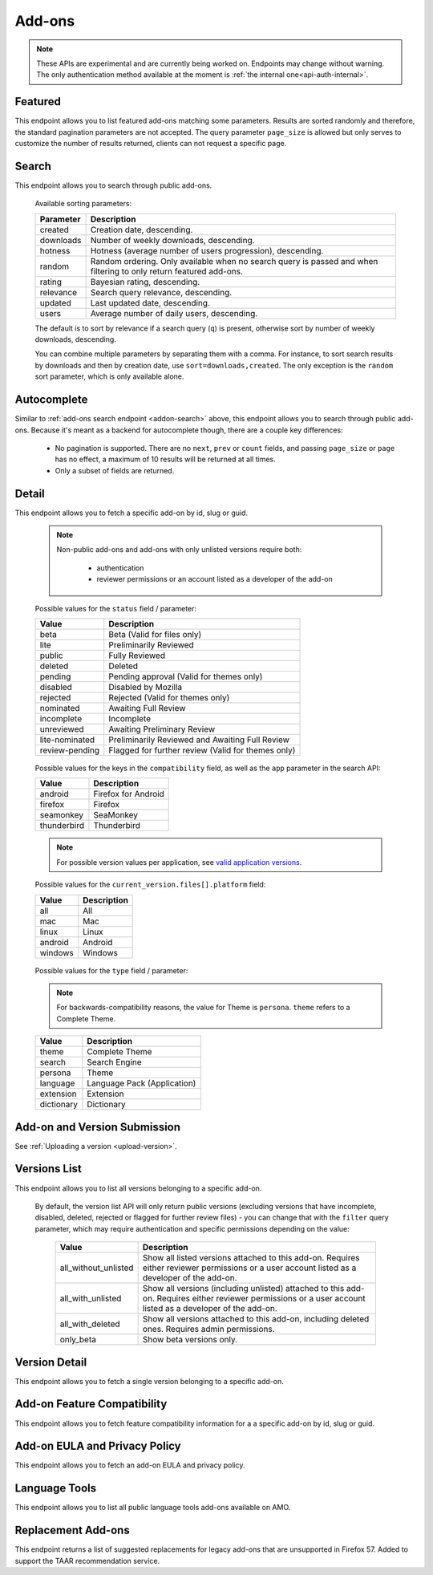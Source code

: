 =======
Add-ons
=======

.. note::

    These APIs are experimental and are currently being worked on. Endpoints
    may change without warning. The only authentication method available at
    the moment is :ref:`the internal one<api-auth-internal>`.

--------
Featured
--------

.. _addon-featured:

This endpoint allows you to list featured add-ons matching some parameters.
Results are sorted randomly and therefore, the standard pagination parameters
are not accepted. The query parameter ``page_size`` is allowed but only serves
to customize the number of results returned, clients can not request a specific
page.

.. http:get:: /api/v3/addons/featured/

    :query string app: **Required**. Filter by :ref:`add-on application <addon-detail-application>` availability.
    :query string category: Filter by :ref:`category slug <category-list>`. ``app`` and ``type`` parameters need to be set, otherwise this parameter is ignored.
    :query string lang: Request add-ons featured for this specific language to be returned alongside add-ons featured globally. Also activate translations for that query. (See :ref:`translated fields <api-overview-translations>`)
    :query string type: Filter by :ref:`add-on type <addon-detail-type>`.
    :query int page_size: Maximum number of results to return. Defaults to 25.
    :>json array results: An array of :ref:`add-ons <addon-detail-object>`.

------
Search
------

.. _addon-search:

This endpoint allows you to search through public add-ons.

.. http:get:: /api/v3/addons/search/

    :query string q: The search query. The maximum length allowed is 100 characters.
    :query string app: Filter by :ref:`add-on application <addon-detail-application>` availability.
    :query string appversion: Filter by application version compatibility. Pass the full version as a string, e.g. ``46.0``. Only valid when the ``app`` parameter is also present.
    :query string author: Filter by exact author username. Multiple author names can be specified, separated by comma(s), in which case add-ons with at least one matching author are returned.
    :query string category: Filter by :ref:`category slug <category-list>`. ``app`` and ``type`` parameters need to be set, otherwise this parameter is ignored.
    :query string exclude_addons: Exclude add-ons by ``slug`` or ``id``. Multiple add-ons can be specified, separated by comma(s).
    :query boolean featured: Filter to only featured add-ons.  Only ``featured=true`` is supported.
        If ``app`` is provided as a parameter then only featured collections targeted to that application are taken into account.
        If ``lang`` is provided then only featured collections targeted to that language, (and collections for all languages), are taken into account. Both ``app`` and ``lang`` can be provided to filter to addons that are featured in collections that application and for that language, (and for all languages).
    :query string lang: Activate translations in the specific language for that query. (See :ref:`translated fields <api-overview-translations>`)
    :query int page: 1-based page number. Defaults to 1.
    :query int page_size: Maximum number of results to return for the requested page. Defaults to 25.
    :query string platform: Filter by :ref:`add-on platform <addon-detail-platform>` availability.
    :query string tag: Filter by exact tag name. Multiple tag names can be specified, separated by comma(s), in which case add-ons containing *all* specified tags are returned.
    :query string type: Filter by :ref:`add-on type <addon-detail-type>`.
    :query string sort: The sort parameter. The available parameters are documented in the :ref:`table below <addon-search-sort>`.
    :>json int count: The number of results for this query.
    :>json string next: The URL of the next page of results.
    :>json string previous: The URL of the previous page of results.
    :>json array results: An array of :ref:`add-ons <addon-detail-object>`.

.. _addon-search-sort:

    Available sorting parameters:

    ==============  ==========================================================
         Parameter  Description
    ==============  ==========================================================
           created  Creation date, descending.
         downloads  Number of weekly downloads, descending.
           hotness  Hotness (average number of users progression), descending.
            random  Random ordering. Only available when no search query is
                    passed and when filtering to only return featured add-ons.
            rating  Bayesian rating, descending.
         relevance  Search query relevance, descending.
           updated  Last updated date, descending.
             users  Average number of daily users, descending.
    ==============  ==========================================================

    The default is to sort by relevance if a search query (``q``) is present,
    otherwise sort by number of weekly downloads, descending.

    You can combine multiple parameters by separating them with a comma.
    For instance, to sort search results by downloads and then by creation
    date, use ``sort=downloads,created``. The only exception is the ``random``
    sort parameter, which is only available alone.


------------
Autocomplete
------------

.. _addon-autocomplete:

Similar to :ref:`add-ons search endpoint <addon-search>` above, this endpoint
allows you to search through public add-ons. Because it's meant as a backend
for autocomplete though, there are a couple key differences:

  - No pagination is supported. There are no ``next``, ``prev`` or ``count``
    fields, and passing ``page_size`` or ``page`` has no effect, a maximum of 10
    results will be returned at all times.
  - Only a subset of fields are returned.

.. http:get:: /api/v3/addons/autocomplete/

    :query string q: The search query.
    :query string app: Filter by :ref:`add-on application <addon-detail-application>` availability.
    :query string appversion: Filter by application version compatibility. Pass the full version as a string, e.g. ``46.0``. Only valid when the ``app`` parameter is also present.
    :query string author: Filter by exact author username.
    :query string category: Filter by :ref:`category slug <category-list>`. ``app`` and ``type`` parameters need to be set, otherwise this parameter is ignored.
    :query string lang: Activate translations in the specific language for that query. (See :ref:`translated fields <api-overview-translations>`)
    :query string platform: Filter by :ref:`add-on platform <addon-detail-platform>` availability.
    :query string tag: Filter by exact tag name. Multiple tag names can be specified, separated by comma(s).
    :query string type: Filter by :ref:`add-on type <addon-detail-type>`.
    :query string sort: The sort parameter. The available parameters are documented in the :ref:`table below <addon-search-sort>`.
    :>json array results: An array of :ref:`add-ons <addon-detail-object>`. Only the ``id``, ``icon_url``, ``name`` and ``url`` fields are supported though.


------
Detail
------

.. _addon-detail:

This endpoint allows you to fetch a specific add-on by id, slug or guid.

    .. note::
        Non-public add-ons and add-ons with only unlisted versions require both:

            * authentication
            * reviewer permissions or an account listed as a developer of the add-on

.. http:get:: /api/v3/addons/addon/(int:id|string:slug|string:guid)/

    .. _addon-detail-object:

    :query string lang: Activate translations in the specific language for that query. (See :ref:`translated fields <api-overview-translations>`)
    :>json int id: The add-on id on AMO.
    :>json array authors: Array holding information about the authors for the add-on.
    :>json int authors[].id: The id for an author.
    :>json string authors[].name: The name for an author.
    :>json string authors[].url: The link to the profile page for an author.
    :>json string authors[].username: The username for an author.
    :>json string authors[].picture_url: URL to a photo of the user, or `/static/img/anon_user.png` if not set. For performance reasons this field is omitted from the search endpoint.
    :>json int average_daily_users: The average number of users for the add-on (updated daily).
    :>json object categories: Object holding the categories the add-on belongs to.
    :>json array categories[app_name]: Array holding the :ref:`category slugs <category-list>` the add-on belongs to for a given :ref:`add-on application <addon-detail-application>`. (Combine with the add-on ``type`` to determine the name of the category).
    :>json string|null contributions_url: URL to the (external) webpage where the addon's authors collect monetary contributions, if set.
    :>json object current_beta_version: Object holding the current beta :ref:`version <version-detail-object>` of the add-on, if it exists. For performance reasons the ``release_notes`` field is omitted and the ``license`` field omits the ``text`` property.
    :>json object current_version: Object holding the current :ref:`version <version-detail-object>` of the add-on.
    :>json string default_locale: The add-on default locale for translations.
    :>json string|object|null description: The add-on description (See :ref:`translated fields <api-overview-translations>`).
    :>json string|object|null developer comments: Additional information about the add-on provided by the developer. (See :ref:`translated fields <api-overview-translations>`).
    :>json string edit_url: The URL to the developer edit page for the add-on.
    :>json string guid: The add-on `extension identifier <https://developer.mozilla.org/en-US/Add-ons/Install_Manifests#id>`_.
    :>json boolean has_eula: The add-on has an End-User License Agreement that the user needs to agree with before installing (See :ref:`add-on EULA and privacy policy <addon-eula-policy>`).
    :>json boolean has_privacy_policy: The add-on has a Privacy Policy (See :ref:`add-on EULA and privacy policy <addon-eula-policy>`).
    :>json string|object|null homepage: The add-on homepage (See :ref:`translated fields <api-overview-translations>`).
    :>json string icon_url: The URL to icon for the add-on (including a cachebusting query string).
    :>json boolean is_disabled: Whether the add-on is disabled or not.
    :>json boolean is_experimental: Whether the add-on has been marked by the developer as experimental or not.
    :>json boolean is_featured: The add-on appears in a featured collection.
    :>json boolean is_source_public: Whether the add-on source is publicly viewable or not.
    :>json string|object|null name: The add-on name (See :ref:`translated fields <api-overview-translations>`).
    :>json string last_updated: The date of the last time the add-on was updated by its developer(s).
    :>json object|null latest_unlisted_version: Object holding the latest unlisted :ref:`version <version-detail-object>` of the add-on. This field is only present if the user has unlisted reviewer permissions, or is listed as a developer of the add-on.
    :>json array previews: Array holding information about the previews for the add-on.
    :>json int previews[].id: The id for a preview.
    :>json string|object|null previews[].caption: The caption describing a preview (See :ref:`translated fields <api-overview-translations>`).
    :>json string previews[].image_url: The URL (including a cachebusting query string) to the preview image.
    :>json string previews[].thumbnail_url: The URL (including a cachebusting query string) to the preview image thumbnail.
    :>json boolean public_stats: Boolean indicating whether the add-on stats are public or not.
    :>json object ratings: Object holding ratings summary information about the add-on.
    :>json int ratings.count: The total number of user ratings for the add-on.
    :>json int ratings.text_count: The number of user ratings with review text for the add-on.
    :>json float ratings.average: The average user rating for the add-on.
    :>json float ratings.bayesian_average: The bayesian average user rating for the add-on.
    :>json boolean requires_payment: Does the add-on require payment, non-free services or software, or additional hardware.
    :>json string review_url: The URL to the review page for the add-on.
    :>json string slug: The add-on slug.
    :>json string status: The :ref:`add-on status <addon-detail-status>`.
    :>json string|object|null summary: The add-on summary (See :ref:`translated fields <api-overview-translations>`).
    :>json string|object|null support_email: The add-on support email (See :ref:`translated fields <api-overview-translations>`).
    :>json string|object|null support_url: The add-on support URL (See :ref:`translated fields <api-overview-translations>`).
    :>json array tags: List containing the text of the tags set on the add-on.
    :>json object theme_data: Object holding `lightweight theme (Persona) <https://developer.mozilla.org/en-US/Add-ons/Themes/Lightweight_themes>`_ data. Only present for themes (Persona).
    :>json string type: The :ref:`add-on type <addon-detail-type>`.
    :>json string url: The (absolute) add-on detail URL.
    :>json int weekly_downloads: The number of downloads for the add-on in the last week. Not present for lightweight themes.


.. _addon-detail-status:

    Possible values for the ``status`` field / parameter:

    ==============  ==========================================================
             Value  Description
    ==============  ==========================================================
              beta  Beta (Valid for files only)
              lite  Preliminarily Reviewed
            public  Fully Reviewed
           deleted  Deleted
           pending  Pending approval (Valid for themes only)
          disabled  Disabled by Mozilla
          rejected  Rejected (Valid for themes only)
         nominated  Awaiting Full Review
        incomplete  Incomplete
        unreviewed  Awaiting Preliminary Review
    lite-nominated  Preliminarily Reviewed and Awaiting Full Review
    review-pending  Flagged for further review (Valid for themes only)
    ==============  ==========================================================


.. _addon-detail-application:

    Possible values for the keys in the ``compatibility`` field, as well as the
    ``app`` parameter in the search API:

    ==============  ==========================================================
             Value  Description
    ==============  ==========================================================
           android  Firefox for Android
           firefox  Firefox
         seamonkey  SeaMonkey
       thunderbird  Thunderbird
    ==============  ==========================================================

    .. note::
        For possible version values per application, see
        `valid application versions`_.

.. _addon-detail-platform:

    Possible values for the ``current_version.files[].platform`` field:

    ==============  ==========================================================
             Value  Description
    ==============  ==========================================================
               all  All
               mac  Mac
             linux  Linux
           android  Android
           windows  Windows
    ==============  ==========================================================

.. _addon-detail-type:

    Possible values for the ``type`` field / parameter:

    .. note::

        For backwards-compatibility reasons, the value for Theme is ``persona``.
        ``theme`` refers to a Complete Theme.

    ==============  ==========================================================
             Value  Description
    ==============  ==========================================================
             theme  Complete Theme
            search  Search Engine
           persona  Theme
          language  Language Pack (Application)
         extension  Extension
        dictionary  Dictionary
    ==============  ==========================================================


-----------------------------
Add-on and Version Submission
-----------------------------

See :ref:`Uploading a version <upload-version>`.

-------------
Versions List
-------------

.. _version-list:

This endpoint allows you to list all versions belonging to a specific add-on.

.. http:get:: /api/v3/addons/addon/(int:addon_id|string:addon_slug|string:addon_guid)/versions/

    .. note::
        Non-public add-ons and add-ons with only unlisted versions require both:

            * authentication
            * reviewer permissions or an account listed as a developer of the add-on

    :query string filter: The :ref:`filter <version-filtering-param>` to apply.
    :query string lang: Activate translations in the specific language for that query. (See :ref:`translated fields <api-overview-translations>`)
    :query int page: 1-based page number. Defaults to 1.
    :query int page_size: Maximum number of results to return for the requested page. Defaults to 25.
    :>json int count: The number of versions for this add-on.
    :>json string next: The URL of the next page of results.
    :>json string previous: The URL of the previous page of results.
    :>json array results: An array of :ref:`versions <version-detail-object>`.

.. _version-filtering-param:

   By default, the version list API will only return public versions
   (excluding versions that have incomplete, disabled, deleted, rejected or
   flagged for further review files) - you can change that with the ``filter``
   query parameter, which may require authentication and specific permissions
   depending on the value:

    ====================  =====================================================
                   Value  Description
    ====================  =====================================================
    all_without_unlisted  Show all listed versions attached to this add-on.
                          Requires either reviewer permissions or a user
                          account listed as a developer of the add-on.
       all_with_unlisted  Show all versions (including unlisted) attached to
                          this add-on. Requires either reviewer permissions or
                          a user account listed as a developer of the add-on.
        all_with_deleted  Show all versions attached to this add-on, including
                          deleted ones. Requires admin permissions.
               only_beta  Show beta versions only.
    ====================  =====================================================

--------------
Version Detail
--------------

.. _version-detail:

This endpoint allows you to fetch a single version belonging to a specific add-on.

.. http:get:: /api/v3/addons/addon/(int:addon_id|string:addon_slug|string:addon_guid)/versions/(int:id)/

    .. _version-detail-object:

    :query string lang: Activate translations in the specific language for that query. (See :ref:`translated fields <api-overview-translations>`)
    :>json int id: The version id.
    :>json string channel: The version channel, which determines its visibility on the site. Can be either ``unlisted`` or ``listed``.
    :>json object compatibility:
        Object detailing which :ref:`applications <addon-detail-application>` the version is compatible with.
        The exact min/max version numbers in the object correspond to
        `valid application versions`_. Example:

            .. code-block:: json

                {
                  "compatibility": {
                    "android": {
                      "min": "38.0a1",
                      "max": "43.0"
                    },
                    "firefox": {
                      "min": "38.0a1",
                      "max": "43.0"
                    }
                  }
                }

    :>json object compatibility[app_name].max: Maximum version of the corresponding app the version is compatible with. Should only be enforced by clients if ``is_strict_compatibility_enabled`` is ``true``.
    :>json object compatibility[app_name].min: Minimum version of the corresponding app the version is compatible with.
    :>json string edit_url: The URL to the developer edit page for the version.
    :>json array files: Array holding information about the files for the version.
    :>json int files[].id: The id for a file.
    :>json string files[].created: The creation date for a file.
    :>json string files[].hash: The hash for a file.
    :>json string files[].platform: The :ref:`platform <addon-detail-platform>` for a file.
    :>json int files[].id: The size for a file, in bytes.
    :>json boolean files[].is_restart_required: Whether the file requires a browser restart to work once installed or not.
    :>json boolean files[].is_webextension: Whether the file is a WebExtension or not.
    :>json int files[].status: The :ref:`status <addon-detail-status>` for a file.
    :>json string files[].url: The (absolute) URL to download a file. An optional ``src`` query parameter can be added to indicate the source page (See :ref:`download sources <download-sources>`).
    :>json array files[].permissions[]: Array of the webextension permissions for this File, as strings.  Empty for non-webextensions.
    :>json object license: Object holding information about the license for the version. For performance reasons this field is omitted from search endpoint.
    :>json string|object|null license.name: The name of the license (See :ref:`translated fields <api-overview-translations>`).
    :>json string|object|null license.text: The text of the license (See :ref:`translated fields <api-overview-translations>`). For performance reasons this field is omitted from add-on detail endpoint.
    :>json string|null license.url: The URL of the full text of license.
    :>json string|object|null release_notes: The release notes for this version (See :ref:`translated fields <api-overview-translations>`).
    :>json string reviewed: The date the version was reviewed at.
    :>json boolean is_strict_compatibility_enabled: Whether or not this version has `strictCompatibility <https://developer.mozilla.org/en-US/Add-ons/Install_Manifests#strictCompatibility>`_. set.
    :>json string version: The version number string for the version.


----------------------------
Add-on Feature Compatibility
----------------------------

.. _addon-feature-compatibility:

This endpoint allows you to fetch feature compatibility information for a
a specific add-on by id, slug or guid.

.. http:get:: /api/v3/addons/addon/(int:id|string:slug|string:guid)/feature_compatibility/

    .. note::
        Non-public add-ons and add-ons with only unlisted versions require both:

            * authentication
            * reviewer permissions or an account listed as a developer of the add-on

    :>json int e10s: The add-on e10s compatibility. Can be one of the following:

    =======================  ==========================================================
                      Value  Description
    =======================  ==========================================================
                 compatible  multiprocessCompatible marked as true in the install.rdf.
    compatible-webextension  A WebExtension, so compatible.
               incompatible  multiprocessCompatible marked as false in the install.rdf.
                    unknown  multiprocessCompatible has not been set.
    =======================  ==========================================================

------------------------------
Add-on EULA and Privacy Policy
------------------------------

.. _addon-eula-policy:

This endpoint allows you to fetch an add-on EULA and privacy policy.

.. http:get:: /api/v3/addons/addon/(int:id|string:slug|string:guid)/eula_policy/

    .. note::
        Non-public add-ons and add-ons with only unlisted versions require both:

            * authentication
            * reviewer permissions or an account listed as a developer of the add-on

    :>json string|object|null eula: The text of the EULA, if present (See :ref:`translated fields <api-overview-translations>`).
    :>json string|object|null privacy_policy: The text of the Privacy Policy, if present (See :ref:`translated fields <api-overview-translations>`).


--------------
Language Tools
--------------

.. _addon-language-tools:

This endpoint allows you to list all public language tools add-ons available
on AMO.

.. http:get:: /api/v3/addons/language-tools/

    .. note::
        Because this endpoint is intended to be used to feed a page that
        displays all available language tools in a single page, it is not
        paginated as normal, and instead will return all results without
        obeying regular pagination parameters. The ordering is left undefined,
        it's up to the clients to re-order results as needed before displaying
        the add-ons to the end-users.

    :query string app: Mandatory. Filter by :ref:`add-on application <addon-detail-application>` availability.
    :query string lang: Activate translations in the specific language for that query. (See :ref:`translated fields <api-overview-translations>`)
    :>json array results: An array of language tools.
    :>json int results[].id: The add-on id on AMO.
    :>json object results[].current_version: Object holding the current :ref:`version <version-detail-object>` of the add-on. For performance reasons the ``release_notes`` field is omitted and the ``license`` field omits the ``text`` property.
    :>json string results[].default_locale: The add-on default locale for translations.
    :>json string|object|null results[].name: The add-on name (See :ref:`translated fields <api-overview-translations>`).
    :>json string results[].guid: The add-on `extension identifier <https://developer.mozilla.org/en-US/Add-ons/Install_Manifests#id>`_.
    :>json string results[].locale_disambiguation: Free text field allowing clients to distinguish between multiple dictionaries in the same locale but different spellings. Only present when using the Language Tools endpoint.
    :>json string results[].slug: The add-on slug.
    :>json string results[].target_locale: For dictionaries and language packs, the locale the add-on is meant for. Only present when using the Language Tools endpoint.
    :>json string results[].type: The :ref:`add-on type <addon-detail-type>`.
    :>json string results[].url: The (absolute) add-on detail URL.

.. _`valid application versions`: https://addons.mozilla.org/en-US/firefox/pages/appversions/


-------------------
Replacement Add-ons
-------------------

.. _addon-replacement-addons:

This endpoint returns a list of suggested replacements for legacy add-ons that are unsupported in Firefox 57.  Added to support the TAAR recommendation service.

.. http:get:: /api/v3/addons/replacement-addon/

    :query int page: 1-based page number. Defaults to 1.
    :query int page_size: Maximum number of results to return for the requested page. Defaults to 25.
    :>json int count: The total number of replacements.
    :>json string next: The URL of the next page of results.
    :>json string previous: The URL of the previous page of results.
    :>json array results: An array of replacements matches.
    :>json string results[].guid: The extension identifier of the legacy add-on.
    :>json string results[].replacement[]: An array of guids for the replacements add-ons.  If there is a direct replacement this will be a list of one add-on guid.  The list can be empty if all the replacement add-ons are invalid (e.g. not publicly available on AMO).  The list will also be empty if the replacement is to a url that is not an addon or collection.

